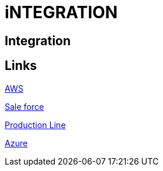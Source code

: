 = iNTEGRATION

[.directory]
== Integration

[.links-to-files]
== Links

<<aws.html#, AWS>>

<<sale-force.html#, Sale force>>

<<production-line.html#, Production Line>>

<<azure.html#, Azure>>
